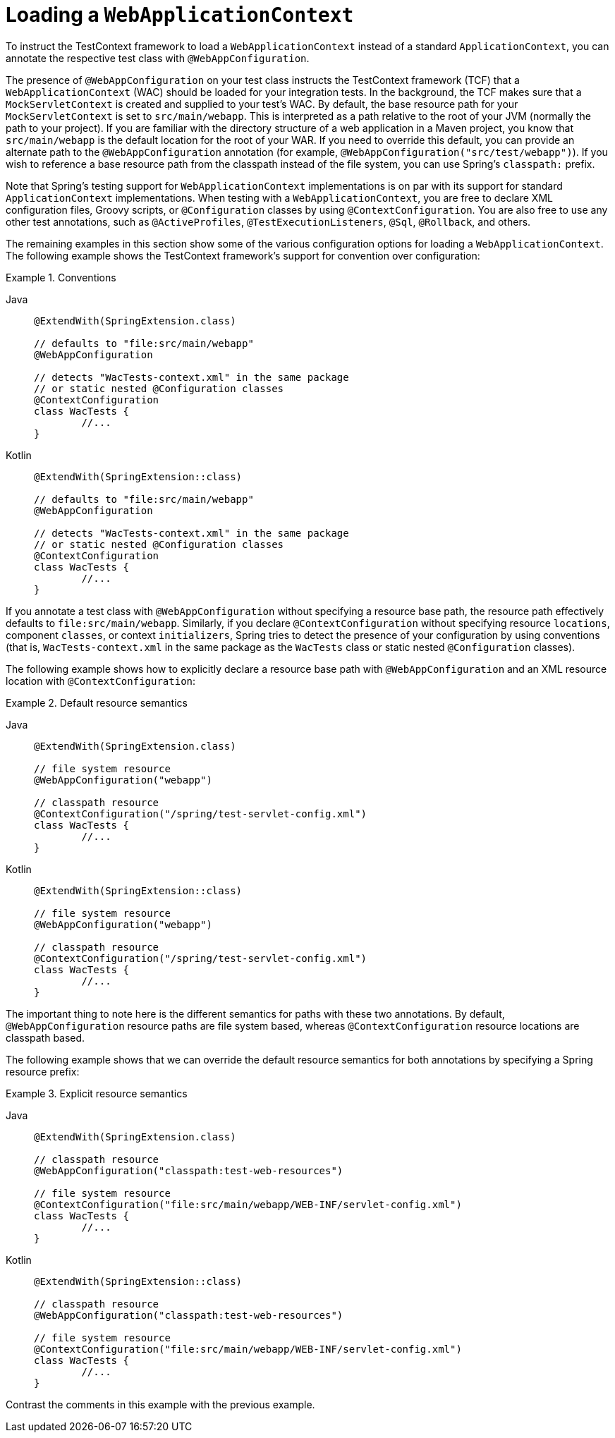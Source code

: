 [[testcontext-ctx-management-web]]
= Loading a `WebApplicationContext`

To instruct the TestContext framework to load a `WebApplicationContext` instead of a
standard `ApplicationContext`, you can annotate the respective test class with
`@WebAppConfiguration`.

The presence of `@WebAppConfiguration` on your test class instructs the TestContext
framework (TCF) that a `WebApplicationContext` (WAC) should be loaded for your
integration tests. In the background, the TCF makes sure that a `MockServletContext` is
created and supplied to your test's WAC. By default, the base resource path for your
`MockServletContext` is set to `src/main/webapp`. This is interpreted as a path relative
to the root of your JVM (normally the path to your project). If you are familiar with the
directory structure of a web application in a Maven project, you know that
`src/main/webapp` is the default location for the root of your WAR. If you need to
override this default, you can provide an alternate path to the `@WebAppConfiguration`
annotation (for example, `@WebAppConfiguration("src/test/webapp")`). If you wish to
reference a base resource path from the classpath instead of the file system, you can use
Spring's `classpath:` prefix.

Note that Spring's testing support for `WebApplicationContext` implementations is on par
with its support for standard `ApplicationContext` implementations. When testing with a
`WebApplicationContext`, you are free to declare XML configuration files, Groovy scripts,
or `@Configuration` classes by using `@ContextConfiguration`. You are also free to use
any other test annotations, such as `@ActiveProfiles`, `@TestExecutionListeners`, `@Sql`,
`@Rollback`, and others.

The remaining examples in this section show some of the various configuration options for
loading a `WebApplicationContext`. The following example shows the TestContext
framework's support for convention over configuration:

.Conventions
[tabs]
======
Java::
+
[source,java,indent=0,subs="verbatim,quotes",role="primary"]
----
	@ExtendWith(SpringExtension.class)

	// defaults to "file:src/main/webapp"
	@WebAppConfiguration

	// detects "WacTests-context.xml" in the same package
	// or static nested @Configuration classes
	@ContextConfiguration
	class WacTests {
		//...
	}
----

Kotlin::
+
[source,kotlin,indent=0,subs="verbatim,quotes",role="secondary"]
----
	@ExtendWith(SpringExtension::class)

	// defaults to "file:src/main/webapp"
	@WebAppConfiguration

	// detects "WacTests-context.xml" in the same package
	// or static nested @Configuration classes
	@ContextConfiguration
	class WacTests {
		//...
	}
----
======

If you annotate a test class with `@WebAppConfiguration` without specifying a resource
base path, the resource path effectively defaults to `file:src/main/webapp`. Similarly,
if you declare `@ContextConfiguration` without specifying resource `locations`, component
`classes`, or context `initializers`, Spring tries to detect the presence of your
configuration by using conventions (that is, `WacTests-context.xml` in the same package
as the `WacTests` class or static nested `@Configuration` classes).

The following example shows how to explicitly declare a resource base path with
`@WebAppConfiguration` and an XML resource location with `@ContextConfiguration`:

.Default resource semantics
[tabs]
======
Java::
+
[source,java,indent=0,subs="verbatim,quotes",role="primary"]
----
	@ExtendWith(SpringExtension.class)

	// file system resource
	@WebAppConfiguration("webapp")

	// classpath resource
	@ContextConfiguration("/spring/test-servlet-config.xml")
	class WacTests {
		//...
	}
----

Kotlin::
+
[source,kotlin,indent=0,subs="verbatim,quotes",role="secondary"]
----
	@ExtendWith(SpringExtension::class)

	// file system resource
	@WebAppConfiguration("webapp")

	// classpath resource
	@ContextConfiguration("/spring/test-servlet-config.xml")
	class WacTests {
		//...
	}
----
======

The important thing to note here is the different semantics for paths with these two
annotations. By default, `@WebAppConfiguration` resource paths are file system based,
whereas `@ContextConfiguration` resource locations are classpath based.

The following example shows that we can override the default resource semantics for both
annotations by specifying a Spring resource prefix:

.Explicit resource semantics
[tabs]
======
Java::
+
[source,java,indent=0,subs="verbatim,quotes",role="primary"]
----
	@ExtendWith(SpringExtension.class)

	// classpath resource
	@WebAppConfiguration("classpath:test-web-resources")

	// file system resource
	@ContextConfiguration("file:src/main/webapp/WEB-INF/servlet-config.xml")
	class WacTests {
		//...
	}
----

Kotlin::
+
[source,kotlin,indent=0,subs="verbatim,quotes",role="secondary"]
----
	@ExtendWith(SpringExtension::class)

	// classpath resource
	@WebAppConfiguration("classpath:test-web-resources")

	// file system resource
	@ContextConfiguration("file:src/main/webapp/WEB-INF/servlet-config.xml")
	class WacTests {
		//...
	}
----
======

Contrast the comments in this example with the previous example.

